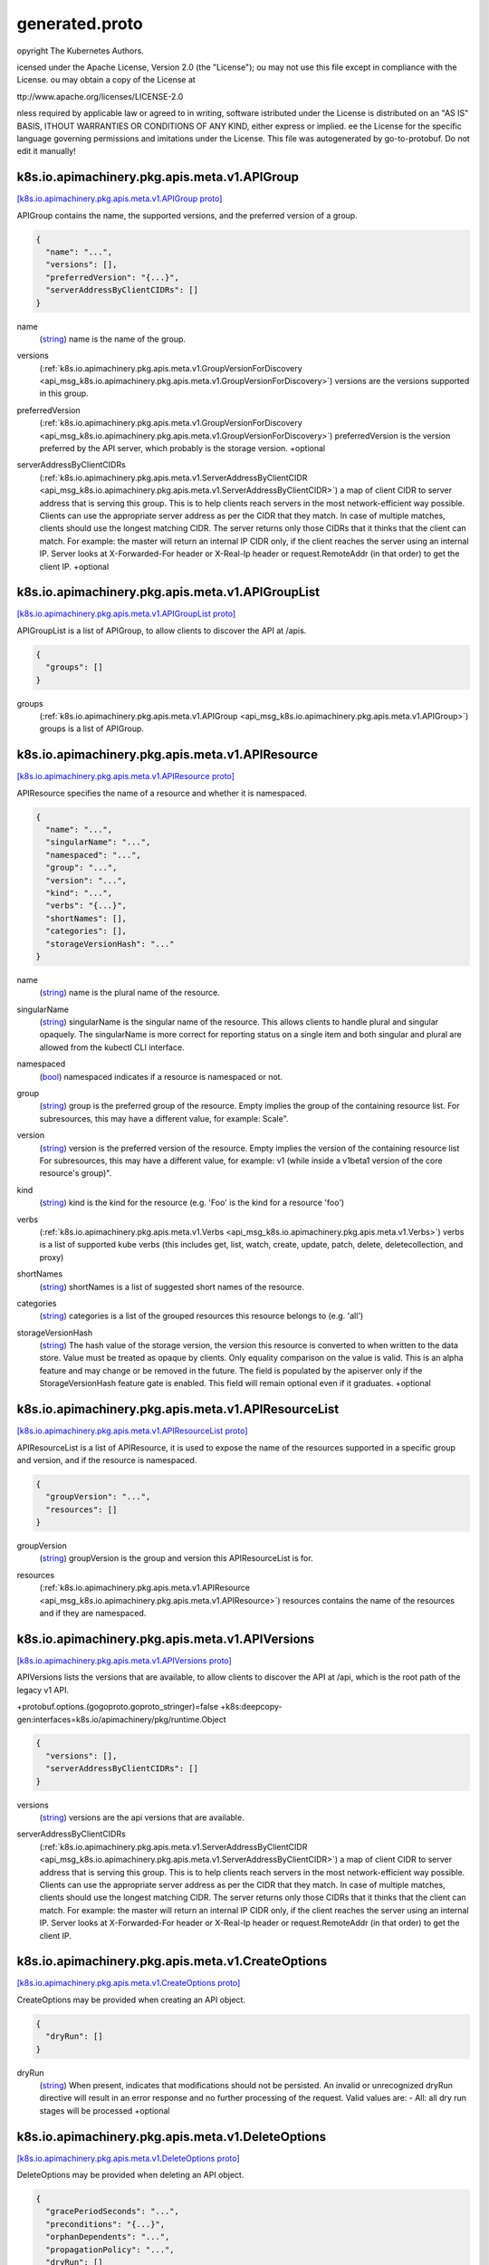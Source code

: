 .. _api_file_k8s.io/apimachinery/pkg/apis/meta/v1/generated.proto:

generated.proto
====================================================


opyright The Kubernetes Authors.

icensed under the Apache License, Version 2.0 (the "License");
ou may not use this file except in compliance with the License.
ou may obtain a copy of the License at

ttp://www.apache.org/licenses/LICENSE-2.0

nless required by applicable law or agreed to in writing, software
istributed under the License is distributed on an "AS IS" BASIS,
ITHOUT WARRANTIES OR CONDITIONS OF ANY KIND, either express or implied.
ee the License for the specific language governing permissions and
imitations under the License.
This file was autogenerated by go-to-protobuf. Do not edit it manually!

.. _api_msg_k8s.io.apimachinery.pkg.apis.meta.v1.APIGroup:

k8s.io.apimachinery.pkg.apis.meta.v1.APIGroup
---------------------------------------------

`[k8s.io.apimachinery.pkg.apis.meta.v1.APIGroup proto] <https://github.com/flyteorg/flyteidl/blob/master/protos/k8s.io/apimachinery/pkg/apis/meta/v1/generated.proto#L31>`_

APIGroup contains the name, the supported versions, and the preferred version
of a group.

.. code-block:: json

  {
    "name": "...",
    "versions": [],
    "preferredVersion": "{...}",
    "serverAddressByClientCIDRs": []
  }

.. _api_field_k8s.io.apimachinery.pkg.apis.meta.v1.APIGroup.name:

name
  (`string <https://developers.google.com/protocol-buffers/docs/proto#scalar>`_) name is the name of the group.
  
  
.. _api_field_k8s.io.apimachinery.pkg.apis.meta.v1.APIGroup.versions:

versions
  (:ref:`k8s.io.apimachinery.pkg.apis.meta.v1.GroupVersionForDiscovery <api_msg_k8s.io.apimachinery.pkg.apis.meta.v1.GroupVersionForDiscovery>`) versions are the versions supported in this group.
  
  
.. _api_field_k8s.io.apimachinery.pkg.apis.meta.v1.APIGroup.preferredVersion:

preferredVersion
  (:ref:`k8s.io.apimachinery.pkg.apis.meta.v1.GroupVersionForDiscovery <api_msg_k8s.io.apimachinery.pkg.apis.meta.v1.GroupVersionForDiscovery>`) preferredVersion is the version preferred by the API server, which
  probably is the storage version.
  +optional
  
  
.. _api_field_k8s.io.apimachinery.pkg.apis.meta.v1.APIGroup.serverAddressByClientCIDRs:

serverAddressByClientCIDRs
  (:ref:`k8s.io.apimachinery.pkg.apis.meta.v1.ServerAddressByClientCIDR <api_msg_k8s.io.apimachinery.pkg.apis.meta.v1.ServerAddressByClientCIDR>`) a map of client CIDR to server address that is serving this group.
  This is to help clients reach servers in the most network-efficient way possible.
  Clients can use the appropriate server address as per the CIDR that they match.
  In case of multiple matches, clients should use the longest matching CIDR.
  The server returns only those CIDRs that it thinks that the client can match.
  For example: the master will return an internal IP CIDR only, if the client reaches the server using an internal IP.
  Server looks at X-Forwarded-For header or X-Real-Ip header or request.RemoteAddr (in that order) to get the client IP.
  +optional
  
  


.. _api_msg_k8s.io.apimachinery.pkg.apis.meta.v1.APIGroupList:

k8s.io.apimachinery.pkg.apis.meta.v1.APIGroupList
-------------------------------------------------

`[k8s.io.apimachinery.pkg.apis.meta.v1.APIGroupList proto] <https://github.com/flyteorg/flyteidl/blob/master/protos/k8s.io/apimachinery/pkg/apis/meta/v1/generated.proto#L56>`_

APIGroupList is a list of APIGroup, to allow clients to discover the API at
/apis.

.. code-block:: json

  {
    "groups": []
  }

.. _api_field_k8s.io.apimachinery.pkg.apis.meta.v1.APIGroupList.groups:

groups
  (:ref:`k8s.io.apimachinery.pkg.apis.meta.v1.APIGroup <api_msg_k8s.io.apimachinery.pkg.apis.meta.v1.APIGroup>`) groups is a list of APIGroup.
  
  


.. _api_msg_k8s.io.apimachinery.pkg.apis.meta.v1.APIResource:

k8s.io.apimachinery.pkg.apis.meta.v1.APIResource
------------------------------------------------

`[k8s.io.apimachinery.pkg.apis.meta.v1.APIResource proto] <https://github.com/flyteorg/flyteidl/blob/master/protos/k8s.io/apimachinery/pkg/apis/meta/v1/generated.proto#L62>`_

APIResource specifies the name of a resource and whether it is namespaced.

.. code-block:: json

  {
    "name": "...",
    "singularName": "...",
    "namespaced": "...",
    "group": "...",
    "version": "...",
    "kind": "...",
    "verbs": "{...}",
    "shortNames": [],
    "categories": [],
    "storageVersionHash": "..."
  }

.. _api_field_k8s.io.apimachinery.pkg.apis.meta.v1.APIResource.name:

name
  (`string <https://developers.google.com/protocol-buffers/docs/proto#scalar>`_) name is the plural name of the resource.
  
  
.. _api_field_k8s.io.apimachinery.pkg.apis.meta.v1.APIResource.singularName:

singularName
  (`string <https://developers.google.com/protocol-buffers/docs/proto#scalar>`_) singularName is the singular name of the resource.  This allows clients to handle plural and singular opaquely.
  The singularName is more correct for reporting status on a single item and both singular and plural are allowed
  from the kubectl CLI interface.
  
  
.. _api_field_k8s.io.apimachinery.pkg.apis.meta.v1.APIResource.namespaced:

namespaced
  (`bool <https://developers.google.com/protocol-buffers/docs/proto#scalar>`_) namespaced indicates if a resource is namespaced or not.
  
  
.. _api_field_k8s.io.apimachinery.pkg.apis.meta.v1.APIResource.group:

group
  (`string <https://developers.google.com/protocol-buffers/docs/proto#scalar>`_) group is the preferred group of the resource.  Empty implies the group of the containing resource list.
  For subresources, this may have a different value, for example: Scale".
  
  
.. _api_field_k8s.io.apimachinery.pkg.apis.meta.v1.APIResource.version:

version
  (`string <https://developers.google.com/protocol-buffers/docs/proto#scalar>`_) version is the preferred version of the resource.  Empty implies the version of the containing resource list
  For subresources, this may have a different value, for example: v1 (while inside a v1beta1 version of the core resource's group)".
  
  
.. _api_field_k8s.io.apimachinery.pkg.apis.meta.v1.APIResource.kind:

kind
  (`string <https://developers.google.com/protocol-buffers/docs/proto#scalar>`_) kind is the kind for the resource (e.g. 'Foo' is the kind for a resource 'foo')
  
  
.. _api_field_k8s.io.apimachinery.pkg.apis.meta.v1.APIResource.verbs:

verbs
  (:ref:`k8s.io.apimachinery.pkg.apis.meta.v1.Verbs <api_msg_k8s.io.apimachinery.pkg.apis.meta.v1.Verbs>`) verbs is a list of supported kube verbs (this includes get, list, watch, create,
  update, patch, delete, deletecollection, and proxy)
  
  
.. _api_field_k8s.io.apimachinery.pkg.apis.meta.v1.APIResource.shortNames:

shortNames
  (`string <https://developers.google.com/protocol-buffers/docs/proto#scalar>`_) shortNames is a list of suggested short names of the resource.
  
  
.. _api_field_k8s.io.apimachinery.pkg.apis.meta.v1.APIResource.categories:

categories
  (`string <https://developers.google.com/protocol-buffers/docs/proto#scalar>`_) categories is a list of the grouped resources this resource belongs to (e.g. 'all')
  
  
.. _api_field_k8s.io.apimachinery.pkg.apis.meta.v1.APIResource.storageVersionHash:

storageVersionHash
  (`string <https://developers.google.com/protocol-buffers/docs/proto#scalar>`_) The hash value of the storage version, the version this resource is
  converted to when written to the data store. Value must be treated
  as opaque by clients. Only equality comparison on the value is valid.
  This is an alpha feature and may change or be removed in the future.
  The field is populated by the apiserver only if the
  StorageVersionHash feature gate is enabled.
  This field will remain optional even if it graduates.
  +optional
  
  


.. _api_msg_k8s.io.apimachinery.pkg.apis.meta.v1.APIResourceList:

k8s.io.apimachinery.pkg.apis.meta.v1.APIResourceList
----------------------------------------------------

`[k8s.io.apimachinery.pkg.apis.meta.v1.APIResourceList proto] <https://github.com/flyteorg/flyteidl/blob/master/protos/k8s.io/apimachinery/pkg/apis/meta/v1/generated.proto#L109>`_

APIResourceList is a list of APIResource, it is used to expose the name of the
resources supported in a specific group and version, and if the resource
is namespaced.

.. code-block:: json

  {
    "groupVersion": "...",
    "resources": []
  }

.. _api_field_k8s.io.apimachinery.pkg.apis.meta.v1.APIResourceList.groupVersion:

groupVersion
  (`string <https://developers.google.com/protocol-buffers/docs/proto#scalar>`_) groupVersion is the group and version this APIResourceList is for.
  
  
.. _api_field_k8s.io.apimachinery.pkg.apis.meta.v1.APIResourceList.resources:

resources
  (:ref:`k8s.io.apimachinery.pkg.apis.meta.v1.APIResource <api_msg_k8s.io.apimachinery.pkg.apis.meta.v1.APIResource>`) resources contains the name of the resources and if they are namespaced.
  
  


.. _api_msg_k8s.io.apimachinery.pkg.apis.meta.v1.APIVersions:

k8s.io.apimachinery.pkg.apis.meta.v1.APIVersions
------------------------------------------------

`[k8s.io.apimachinery.pkg.apis.meta.v1.APIVersions proto] <https://github.com/flyteorg/flyteidl/blob/master/protos/k8s.io/apimachinery/pkg/apis/meta/v1/generated.proto#L122>`_

APIVersions lists the versions that are available, to allow clients to
discover the API at /api, which is the root path of the legacy v1 API.

+protobuf.options.(gogoproto.goproto_stringer)=false
+k8s:deepcopy-gen:interfaces=k8s.io/apimachinery/pkg/runtime.Object

.. code-block:: json

  {
    "versions": [],
    "serverAddressByClientCIDRs": []
  }

.. _api_field_k8s.io.apimachinery.pkg.apis.meta.v1.APIVersions.versions:

versions
  (`string <https://developers.google.com/protocol-buffers/docs/proto#scalar>`_) versions are the api versions that are available.
  
  
.. _api_field_k8s.io.apimachinery.pkg.apis.meta.v1.APIVersions.serverAddressByClientCIDRs:

serverAddressByClientCIDRs
  (:ref:`k8s.io.apimachinery.pkg.apis.meta.v1.ServerAddressByClientCIDR <api_msg_k8s.io.apimachinery.pkg.apis.meta.v1.ServerAddressByClientCIDR>`) a map of client CIDR to server address that is serving this group.
  This is to help clients reach servers in the most network-efficient way possible.
  Clients can use the appropriate server address as per the CIDR that they match.
  In case of multiple matches, clients should use the longest matching CIDR.
  The server returns only those CIDRs that it thinks that the client can match.
  For example: the master will return an internal IP CIDR only, if the client reaches the server using an internal IP.
  Server looks at X-Forwarded-For header or X-Real-Ip header or request.RemoteAddr (in that order) to get the client IP.
  
  


.. _api_msg_k8s.io.apimachinery.pkg.apis.meta.v1.CreateOptions:

k8s.io.apimachinery.pkg.apis.meta.v1.CreateOptions
--------------------------------------------------

`[k8s.io.apimachinery.pkg.apis.meta.v1.CreateOptions proto] <https://github.com/flyteorg/flyteidl/blob/master/protos/k8s.io/apimachinery/pkg/apis/meta/v1/generated.proto#L137>`_

CreateOptions may be provided when creating an API object.

.. code-block:: json

  {
    "dryRun": []
  }

.. _api_field_k8s.io.apimachinery.pkg.apis.meta.v1.CreateOptions.dryRun:

dryRun
  (`string <https://developers.google.com/protocol-buffers/docs/proto#scalar>`_) When present, indicates that modifications should not be
  persisted. An invalid or unrecognized dryRun directive will
  result in an error response and no further processing of the
  request. Valid values are:
  - All: all dry run stages will be processed
  +optional
  
  


.. _api_msg_k8s.io.apimachinery.pkg.apis.meta.v1.DeleteOptions:

k8s.io.apimachinery.pkg.apis.meta.v1.DeleteOptions
--------------------------------------------------

`[k8s.io.apimachinery.pkg.apis.meta.v1.DeleteOptions proto] <https://github.com/flyteorg/flyteidl/blob/master/protos/k8s.io/apimachinery/pkg/apis/meta/v1/generated.proto#L148>`_

DeleteOptions may be provided when deleting an API object.

.. code-block:: json

  {
    "gracePeriodSeconds": "...",
    "preconditions": "{...}",
    "orphanDependents": "...",
    "propagationPolicy": "...",
    "dryRun": []
  }

.. _api_field_k8s.io.apimachinery.pkg.apis.meta.v1.DeleteOptions.gracePeriodSeconds:

gracePeriodSeconds
  (`int64 <https://developers.google.com/protocol-buffers/docs/proto#scalar>`_) The duration in seconds before the object should be deleted. Value must be non-negative integer.
  The value zero indicates delete immediately. If this value is nil, the default grace period for the
  specified type will be used.
  Defaults to a per object value if not specified. zero means delete immediately.
  +optional
  
  
.. _api_field_k8s.io.apimachinery.pkg.apis.meta.v1.DeleteOptions.preconditions:

preconditions
  (:ref:`k8s.io.apimachinery.pkg.apis.meta.v1.Preconditions <api_msg_k8s.io.apimachinery.pkg.apis.meta.v1.Preconditions>`) Must be fulfilled before a deletion is carried out. If not possible, a 409 Conflict status will be
  returned.
  +optional
  
  
.. _api_field_k8s.io.apimachinery.pkg.apis.meta.v1.DeleteOptions.orphanDependents:

orphanDependents
  (`bool <https://developers.google.com/protocol-buffers/docs/proto#scalar>`_) Deprecated: please use the PropagationPolicy, this field will be deprecated in 1.7.
  Should the dependent objects be orphaned. If true/false, the "orphan"
  finalizer will be added to/removed from the object's finalizers list.
  Either this field or PropagationPolicy may be set, but not both.
  +optional
  
  
.. _api_field_k8s.io.apimachinery.pkg.apis.meta.v1.DeleteOptions.propagationPolicy:

propagationPolicy
  (`string <https://developers.google.com/protocol-buffers/docs/proto#scalar>`_) Whether and how garbage collection will be performed.
  Either this field or OrphanDependents may be set, but not both.
  The default policy is decided by the existing finalizer set in the
  metadata.finalizers and the resource-specific default policy.
  Acceptable values are: 'Orphan' - orphan the dependents; 'Background' -
  allow the garbage collector to delete the dependents in the background;
  'Foreground' - a cascading policy that deletes all dependents in the
  foreground.
  +optional
  
  
.. _api_field_k8s.io.apimachinery.pkg.apis.meta.v1.DeleteOptions.dryRun:

dryRun
  (`string <https://developers.google.com/protocol-buffers/docs/proto#scalar>`_) When present, indicates that modifications should not be
  persisted. An invalid or unrecognized dryRun directive will
  result in an error response and no further processing of the
  request. Valid values are:
  - All: all dry run stages will be processed
  +optional
  
  


.. _api_msg_k8s.io.apimachinery.pkg.apis.meta.v1.Duration:

k8s.io.apimachinery.pkg.apis.meta.v1.Duration
---------------------------------------------

`[k8s.io.apimachinery.pkg.apis.meta.v1.Duration proto] <https://github.com/flyteorg/flyteidl/blob/master/protos/k8s.io/apimachinery/pkg/apis/meta/v1/generated.proto#L191>`_

Duration is a wrapper around time.Duration which supports correct
marshaling to YAML and JSON. In particular, it marshals into strings, which
can be used as map keys in json.

.. code-block:: json

  {
    "duration": "..."
  }

.. _api_field_k8s.io.apimachinery.pkg.apis.meta.v1.Duration.duration:

duration
  (`int64 <https://developers.google.com/protocol-buffers/docs/proto#scalar>`_) 
  


.. _api_msg_k8s.io.apimachinery.pkg.apis.meta.v1.ExportOptions:

k8s.io.apimachinery.pkg.apis.meta.v1.ExportOptions
--------------------------------------------------

`[k8s.io.apimachinery.pkg.apis.meta.v1.ExportOptions proto] <https://github.com/flyteorg/flyteidl/blob/master/protos/k8s.io/apimachinery/pkg/apis/meta/v1/generated.proto#L197>`_

ExportOptions is the query options to the standard REST get call.
Deprecated. Planned for removal in 1.18.

.. code-block:: json

  {
    "export": "...",
    "exact": "..."
  }

.. _api_field_k8s.io.apimachinery.pkg.apis.meta.v1.ExportOptions.export:

export
  (`bool <https://developers.google.com/protocol-buffers/docs/proto#scalar>`_) Should this value be exported.  Export strips fields that a user can not specify.
  Deprecated. Planned for removal in 1.18.
  
  
.. _api_field_k8s.io.apimachinery.pkg.apis.meta.v1.ExportOptions.exact:

exact
  (`bool <https://developers.google.com/protocol-buffers/docs/proto#scalar>`_) Should the export be exact.  Exact export maintains cluster-specific fields like 'Namespace'.
  Deprecated. Planned for removal in 1.18.
  
  


.. _api_msg_k8s.io.apimachinery.pkg.apis.meta.v1.Fields:

k8s.io.apimachinery.pkg.apis.meta.v1.Fields
-------------------------------------------

`[k8s.io.apimachinery.pkg.apis.meta.v1.Fields proto] <https://github.com/flyteorg/flyteidl/blob/master/protos/k8s.io/apimachinery/pkg/apis/meta/v1/generated.proto#L209>`_

Fields stores a set of fields in a data structure like a Trie.
To understand how this is used, see: https://github.com/kubernetes-sigs/structured-merge-diff

.. code-block:: json

  {
    "map": "{...}"
  }

.. _api_field_k8s.io.apimachinery.pkg.apis.meta.v1.Fields.map:

map
  (map<`string <https://developers.google.com/protocol-buffers/docs/proto#scalar>`_, :ref:`k8s.io.apimachinery.pkg.apis.meta.v1.Fields <api_msg_k8s.io.apimachinery.pkg.apis.meta.v1.Fields>`>) Map stores a set of fields in a data structure like a Trie.
  
  Each key is either a '.' representing the field itself, and will always map to an empty set,
  or a string representing a sub-field or item. The string will follow one of these four formats:
  'f:<name>', where <name> is the name of a field in a struct, or key in a map
  'v:<value>', where <value> is the exact json formatted value of a list item
  'i:<index>', where <index> is position of a item in a list
  'k:<keys>', where <keys> is a map of  a list item's key fields to their unique values
  If a key maps to an empty Fields value, the field that key represents is part of the set.
  
  The exact format is defined in k8s.io/apiserver/pkg/endpoints/handlers/fieldmanager/internal
  
  


.. _api_msg_k8s.io.apimachinery.pkg.apis.meta.v1.GetOptions:

k8s.io.apimachinery.pkg.apis.meta.v1.GetOptions
-----------------------------------------------

`[k8s.io.apimachinery.pkg.apis.meta.v1.GetOptions proto] <https://github.com/flyteorg/flyteidl/blob/master/protos/k8s.io/apimachinery/pkg/apis/meta/v1/generated.proto#L225>`_

GetOptions is the standard query options to the standard REST get call.

.. code-block:: json

  {
    "resourceVersion": "..."
  }

.. _api_field_k8s.io.apimachinery.pkg.apis.meta.v1.GetOptions.resourceVersion:

resourceVersion
  (`string <https://developers.google.com/protocol-buffers/docs/proto#scalar>`_) When specified:
  - if unset, then the result is returned from remote storage based on quorum-read flag;
  - if it's 0, then we simply return what we currently have in cache, no guarantee;
  - if set to non zero, then the result is at least as fresh as given rv.
  
  


.. _api_msg_k8s.io.apimachinery.pkg.apis.meta.v1.GroupKind:

k8s.io.apimachinery.pkg.apis.meta.v1.GroupKind
----------------------------------------------

`[k8s.io.apimachinery.pkg.apis.meta.v1.GroupKind proto] <https://github.com/flyteorg/flyteidl/blob/master/protos/k8s.io/apimachinery/pkg/apis/meta/v1/generated.proto#L237>`_

GroupKind specifies a Group and a Kind, but does not force a version.  This is useful for identifying
concepts during lookup stages without having partially valid types

+protobuf.options.(gogoproto.goproto_stringer)=false

.. code-block:: json

  {
    "group": "...",
    "kind": "..."
  }

.. _api_field_k8s.io.apimachinery.pkg.apis.meta.v1.GroupKind.group:

group
  (`string <https://developers.google.com/protocol-buffers/docs/proto#scalar>`_) 
  
.. _api_field_k8s.io.apimachinery.pkg.apis.meta.v1.GroupKind.kind:

kind
  (`string <https://developers.google.com/protocol-buffers/docs/proto#scalar>`_) 
  


.. _api_msg_k8s.io.apimachinery.pkg.apis.meta.v1.GroupResource:

k8s.io.apimachinery.pkg.apis.meta.v1.GroupResource
--------------------------------------------------

`[k8s.io.apimachinery.pkg.apis.meta.v1.GroupResource proto] <https://github.com/flyteorg/flyteidl/blob/master/protos/k8s.io/apimachinery/pkg/apis/meta/v1/generated.proto#L247>`_

GroupResource specifies a Group and a Resource, but does not force a version.  This is useful for identifying
concepts during lookup stages without having partially valid types

+protobuf.options.(gogoproto.goproto_stringer)=false

.. code-block:: json

  {
    "group": "...",
    "resource": "..."
  }

.. _api_field_k8s.io.apimachinery.pkg.apis.meta.v1.GroupResource.group:

group
  (`string <https://developers.google.com/protocol-buffers/docs/proto#scalar>`_) 
  
.. _api_field_k8s.io.apimachinery.pkg.apis.meta.v1.GroupResource.resource:

resource
  (`string <https://developers.google.com/protocol-buffers/docs/proto#scalar>`_) 
  


.. _api_msg_k8s.io.apimachinery.pkg.apis.meta.v1.GroupVersion:

k8s.io.apimachinery.pkg.apis.meta.v1.GroupVersion
-------------------------------------------------

`[k8s.io.apimachinery.pkg.apis.meta.v1.GroupVersion proto] <https://github.com/flyteorg/flyteidl/blob/master/protos/k8s.io/apimachinery/pkg/apis/meta/v1/generated.proto#L256>`_

GroupVersion contains the "group" and the "version", which uniquely identifies the API.

+protobuf.options.(gogoproto.goproto_stringer)=false

.. code-block:: json

  {
    "group": "...",
    "version": "..."
  }

.. _api_field_k8s.io.apimachinery.pkg.apis.meta.v1.GroupVersion.group:

group
  (`string <https://developers.google.com/protocol-buffers/docs/proto#scalar>`_) 
  
.. _api_field_k8s.io.apimachinery.pkg.apis.meta.v1.GroupVersion.version:

version
  (`string <https://developers.google.com/protocol-buffers/docs/proto#scalar>`_) 
  


.. _api_msg_k8s.io.apimachinery.pkg.apis.meta.v1.GroupVersionForDiscovery:

k8s.io.apimachinery.pkg.apis.meta.v1.GroupVersionForDiscovery
-------------------------------------------------------------

`[k8s.io.apimachinery.pkg.apis.meta.v1.GroupVersionForDiscovery proto] <https://github.com/flyteorg/flyteidl/blob/master/protos/k8s.io/apimachinery/pkg/apis/meta/v1/generated.proto#L264>`_

GroupVersion contains the "group/version" and "version" string of a version.
It is made a struct to keep extensibility.

.. code-block:: json

  {
    "groupVersion": "...",
    "version": "..."
  }

.. _api_field_k8s.io.apimachinery.pkg.apis.meta.v1.GroupVersionForDiscovery.groupVersion:

groupVersion
  (`string <https://developers.google.com/protocol-buffers/docs/proto#scalar>`_) groupVersion specifies the API group and version in the form "group/version"
  
  
.. _api_field_k8s.io.apimachinery.pkg.apis.meta.v1.GroupVersionForDiscovery.version:

version
  (`string <https://developers.google.com/protocol-buffers/docs/proto#scalar>`_) version specifies the version in the form of "version". This is to save
  the clients the trouble of splitting the GroupVersion.
  
  


.. _api_msg_k8s.io.apimachinery.pkg.apis.meta.v1.GroupVersionKind:

k8s.io.apimachinery.pkg.apis.meta.v1.GroupVersionKind
-----------------------------------------------------

`[k8s.io.apimachinery.pkg.apis.meta.v1.GroupVersionKind proto] <https://github.com/flyteorg/flyteidl/blob/master/protos/k8s.io/apimachinery/pkg/apis/meta/v1/generated.proto#L277>`_

GroupVersionKind unambiguously identifies a kind.  It doesn't anonymously include GroupVersion
to avoid automatic coersion.  It doesn't use a GroupVersion to avoid custom marshalling

+protobuf.options.(gogoproto.goproto_stringer)=false

.. code-block:: json

  {
    "group": "...",
    "version": "...",
    "kind": "..."
  }

.. _api_field_k8s.io.apimachinery.pkg.apis.meta.v1.GroupVersionKind.group:

group
  (`string <https://developers.google.com/protocol-buffers/docs/proto#scalar>`_) 
  
.. _api_field_k8s.io.apimachinery.pkg.apis.meta.v1.GroupVersionKind.version:

version
  (`string <https://developers.google.com/protocol-buffers/docs/proto#scalar>`_) 
  
.. _api_field_k8s.io.apimachinery.pkg.apis.meta.v1.GroupVersionKind.kind:

kind
  (`string <https://developers.google.com/protocol-buffers/docs/proto#scalar>`_) 
  


.. _api_msg_k8s.io.apimachinery.pkg.apis.meta.v1.GroupVersionResource:

k8s.io.apimachinery.pkg.apis.meta.v1.GroupVersionResource
---------------------------------------------------------

`[k8s.io.apimachinery.pkg.apis.meta.v1.GroupVersionResource proto] <https://github.com/flyteorg/flyteidl/blob/master/protos/k8s.io/apimachinery/pkg/apis/meta/v1/generated.proto#L289>`_

GroupVersionResource unambiguously identifies a resource.  It doesn't anonymously include GroupVersion
to avoid automatic coersion.  It doesn't use a GroupVersion to avoid custom marshalling

+protobuf.options.(gogoproto.goproto_stringer)=false

.. code-block:: json

  {
    "group": "...",
    "version": "...",
    "resource": "..."
  }

.. _api_field_k8s.io.apimachinery.pkg.apis.meta.v1.GroupVersionResource.group:

group
  (`string <https://developers.google.com/protocol-buffers/docs/proto#scalar>`_) 
  
.. _api_field_k8s.io.apimachinery.pkg.apis.meta.v1.GroupVersionResource.version:

version
  (`string <https://developers.google.com/protocol-buffers/docs/proto#scalar>`_) 
  
.. _api_field_k8s.io.apimachinery.pkg.apis.meta.v1.GroupVersionResource.resource:

resource
  (`string <https://developers.google.com/protocol-buffers/docs/proto#scalar>`_) 
  


.. _api_msg_k8s.io.apimachinery.pkg.apis.meta.v1.Initializer:

k8s.io.apimachinery.pkg.apis.meta.v1.Initializer
------------------------------------------------

`[k8s.io.apimachinery.pkg.apis.meta.v1.Initializer proto] <https://github.com/flyteorg/flyteidl/blob/master/protos/k8s.io/apimachinery/pkg/apis/meta/v1/generated.proto#L298>`_

Initializer is information about an initializer that has not yet completed.

.. code-block:: json

  {
    "name": "..."
  }

.. _api_field_k8s.io.apimachinery.pkg.apis.meta.v1.Initializer.name:

name
  (`string <https://developers.google.com/protocol-buffers/docs/proto#scalar>`_) name of the process that is responsible for initializing this object.
  
  


.. _api_msg_k8s.io.apimachinery.pkg.apis.meta.v1.Initializers:

k8s.io.apimachinery.pkg.apis.meta.v1.Initializers
-------------------------------------------------

`[k8s.io.apimachinery.pkg.apis.meta.v1.Initializers proto] <https://github.com/flyteorg/flyteidl/blob/master/protos/k8s.io/apimachinery/pkg/apis/meta/v1/generated.proto#L304>`_

Initializers tracks the progress of initialization.

.. code-block:: json

  {
    "pending": [],
    "result": "{...}"
  }

.. _api_field_k8s.io.apimachinery.pkg.apis.meta.v1.Initializers.pending:

pending
  (:ref:`k8s.io.apimachinery.pkg.apis.meta.v1.Initializer <api_msg_k8s.io.apimachinery.pkg.apis.meta.v1.Initializer>`) Pending is a list of initializers that must execute in order before this object is visible.
  When the last pending initializer is removed, and no failing result is set, the initializers
  struct will be set to nil and the object is considered as initialized and visible to all
  clients.
  +patchMergeKey=name
  +patchStrategy=merge
  
  
.. _api_field_k8s.io.apimachinery.pkg.apis.meta.v1.Initializers.result:

result
  (:ref:`k8s.io.apimachinery.pkg.apis.meta.v1.Status <api_msg_k8s.io.apimachinery.pkg.apis.meta.v1.Status>`) If result is set with the Failure field, the object will be persisted to storage and then deleted,
  ensuring that other clients can observe the deletion.
  
  


.. _api_msg_k8s.io.apimachinery.pkg.apis.meta.v1.LabelSelector:

k8s.io.apimachinery.pkg.apis.meta.v1.LabelSelector
--------------------------------------------------

`[k8s.io.apimachinery.pkg.apis.meta.v1.LabelSelector proto] <https://github.com/flyteorg/flyteidl/blob/master/protos/k8s.io/apimachinery/pkg/apis/meta/v1/generated.proto#L321>`_

A label selector is a label query over a set of resources. The result of matchLabels and
matchExpressions are ANDed. An empty label selector matches all objects. A null
label selector matches no objects.

.. code-block:: json

  {
    "matchLabels": "{...}",
    "matchExpressions": []
  }

.. _api_field_k8s.io.apimachinery.pkg.apis.meta.v1.LabelSelector.matchLabels:

matchLabels
  (map<`string <https://developers.google.com/protocol-buffers/docs/proto#scalar>`_, `string <https://developers.google.com/protocol-buffers/docs/proto#scalar>`_>) matchLabels is a map of {key,value} pairs. A single {key,value} in the matchLabels
  map is equivalent to an element of matchExpressions, whose key field is "key", the
  operator is "In", and the values array contains only "value". The requirements are ANDed.
  +optional
  
  
.. _api_field_k8s.io.apimachinery.pkg.apis.meta.v1.LabelSelector.matchExpressions:

matchExpressions
  (:ref:`k8s.io.apimachinery.pkg.apis.meta.v1.LabelSelectorRequirement <api_msg_k8s.io.apimachinery.pkg.apis.meta.v1.LabelSelectorRequirement>`) matchExpressions is a list of label selector requirements. The requirements are ANDed.
  +optional
  
  


.. _api_msg_k8s.io.apimachinery.pkg.apis.meta.v1.LabelSelectorRequirement:

k8s.io.apimachinery.pkg.apis.meta.v1.LabelSelectorRequirement
-------------------------------------------------------------

`[k8s.io.apimachinery.pkg.apis.meta.v1.LabelSelectorRequirement proto] <https://github.com/flyteorg/flyteidl/blob/master/protos/k8s.io/apimachinery/pkg/apis/meta/v1/generated.proto#L335>`_

A label selector requirement is a selector that contains values, a key, and an operator that
relates the key and values.

.. code-block:: json

  {
    "key": "...",
    "operator": "...",
    "values": []
  }

.. _api_field_k8s.io.apimachinery.pkg.apis.meta.v1.LabelSelectorRequirement.key:

key
  (`string <https://developers.google.com/protocol-buffers/docs/proto#scalar>`_) key is the label key that the selector applies to.
  +patchMergeKey=key
  +patchStrategy=merge
  
  
.. _api_field_k8s.io.apimachinery.pkg.apis.meta.v1.LabelSelectorRequirement.operator:

operator
  (`string <https://developers.google.com/protocol-buffers/docs/proto#scalar>`_) operator represents a key's relationship to a set of values.
  Valid operators are In, NotIn, Exists and DoesNotExist.
  
  
.. _api_field_k8s.io.apimachinery.pkg.apis.meta.v1.LabelSelectorRequirement.values:

values
  (`string <https://developers.google.com/protocol-buffers/docs/proto#scalar>`_) values is an array of string values. If the operator is In or NotIn,
  the values array must be non-empty. If the operator is Exists or DoesNotExist,
  the values array must be empty. This array is replaced during a strategic
  merge patch.
  +optional
  
  


.. _api_msg_k8s.io.apimachinery.pkg.apis.meta.v1.List:

k8s.io.apimachinery.pkg.apis.meta.v1.List
-----------------------------------------

`[k8s.io.apimachinery.pkg.apis.meta.v1.List proto] <https://github.com/flyteorg/flyteidl/blob/master/protos/k8s.io/apimachinery/pkg/apis/meta/v1/generated.proto#L354>`_

List holds a list of objects, which may not be known by the server.

.. code-block:: json

  {
    "metadata": "{...}",
    "items": []
  }

.. _api_field_k8s.io.apimachinery.pkg.apis.meta.v1.List.metadata:

metadata
  (:ref:`k8s.io.apimachinery.pkg.apis.meta.v1.ListMeta <api_msg_k8s.io.apimachinery.pkg.apis.meta.v1.ListMeta>`) Standard list metadata.
  More info: https://git.k8s.io/community/contributors/devel/api-conventions.md#types-kinds
  +optional
  
  
.. _api_field_k8s.io.apimachinery.pkg.apis.meta.v1.List.items:

items
  (:ref:`k8s.io.apimachinery.pkg.runtime.RawExtension <api_msg_k8s.io.apimachinery.pkg.runtime.RawExtension>`) List of objects
  
  


.. _api_msg_k8s.io.apimachinery.pkg.apis.meta.v1.ListMeta:

k8s.io.apimachinery.pkg.apis.meta.v1.ListMeta
---------------------------------------------

`[k8s.io.apimachinery.pkg.apis.meta.v1.ListMeta proto] <https://github.com/flyteorg/flyteidl/blob/master/protos/k8s.io/apimachinery/pkg/apis/meta/v1/generated.proto#L366>`_

ListMeta describes metadata that synthetic resources must have, including lists and
various status objects. A resource may have only one of {ObjectMeta, ListMeta}.

.. code-block:: json

  {
    "selfLink": "...",
    "resourceVersion": "...",
    "continue": "..."
  }

.. _api_field_k8s.io.apimachinery.pkg.apis.meta.v1.ListMeta.selfLink:

selfLink
  (`string <https://developers.google.com/protocol-buffers/docs/proto#scalar>`_) selfLink is a URL representing this object.
  Populated by the system.
  Read-only.
  +optional
  
  
.. _api_field_k8s.io.apimachinery.pkg.apis.meta.v1.ListMeta.resourceVersion:

resourceVersion
  (`string <https://developers.google.com/protocol-buffers/docs/proto#scalar>`_) String that identifies the server's internal version of this object that
  can be used by clients to determine when objects have changed.
  Value must be treated as opaque by clients and passed unmodified back to the server.
  Populated by the system.
  Read-only.
  More info: https://git.k8s.io/community/contributors/devel/api-conventions.md#concurrency-control-and-consistency
  +optional
  
  
.. _api_field_k8s.io.apimachinery.pkg.apis.meta.v1.ListMeta.continue:

continue
  (`string <https://developers.google.com/protocol-buffers/docs/proto#scalar>`_) continue may be set if the user set a limit on the number of items returned, and indicates that
  the server has more data available. The value is opaque and may be used to issue another request
  to the endpoint that served this list to retrieve the next set of available objects. Continuing a
  consistent list may not be possible if the server configuration has changed or more than a few
  minutes have passed. The resourceVersion field returned when using this continue value will be
  identical to the value in the first response, unless you have received this token from an error
  message.
  
  


.. _api_msg_k8s.io.apimachinery.pkg.apis.meta.v1.ListOptions:

k8s.io.apimachinery.pkg.apis.meta.v1.ListOptions
------------------------------------------------

`[k8s.io.apimachinery.pkg.apis.meta.v1.ListOptions proto] <https://github.com/flyteorg/flyteidl/blob/master/protos/k8s.io/apimachinery/pkg/apis/meta/v1/generated.proto#L393>`_

ListOptions is the query options to a standard REST list call.

.. code-block:: json

  {
    "labelSelector": "...",
    "fieldSelector": "...",
    "watch": "...",
    "resourceVersion": "...",
    "timeoutSeconds": "...",
    "limit": "...",
    "continue": "..."
  }

.. _api_field_k8s.io.apimachinery.pkg.apis.meta.v1.ListOptions.labelSelector:

labelSelector
  (`string <https://developers.google.com/protocol-buffers/docs/proto#scalar>`_) A selector to restrict the list of returned objects by their labels.
  Defaults to everything.
  +optional
  
  
.. _api_field_k8s.io.apimachinery.pkg.apis.meta.v1.ListOptions.fieldSelector:

fieldSelector
  (`string <https://developers.google.com/protocol-buffers/docs/proto#scalar>`_) A selector to restrict the list of returned objects by their fields.
  Defaults to everything.
  +optional
  
  
.. _api_field_k8s.io.apimachinery.pkg.apis.meta.v1.ListOptions.watch:

watch
  (`bool <https://developers.google.com/protocol-buffers/docs/proto#scalar>`_) Watch for changes to the described resources and return them as a stream of
  add, update, and remove notifications. Specify resourceVersion.
  +optional
  
  
.. _api_field_k8s.io.apimachinery.pkg.apis.meta.v1.ListOptions.resourceVersion:

resourceVersion
  (`string <https://developers.google.com/protocol-buffers/docs/proto#scalar>`_) When specified with a watch call, shows changes that occur after that particular version of a resource.
  Defaults to changes from the beginning of history.
  When specified for list:
  - if unset, then the result is returned from remote storage based on quorum-read flag;
  - if it's 0, then we simply return what we currently have in cache, no guarantee;
  - if set to non zero, then the result is at least as fresh as given rv.
  +optional
  
  
.. _api_field_k8s.io.apimachinery.pkg.apis.meta.v1.ListOptions.timeoutSeconds:

timeoutSeconds
  (`int64 <https://developers.google.com/protocol-buffers/docs/proto#scalar>`_) Timeout for the list/watch call.
  This limits the duration of the call, regardless of any activity or inactivity.
  +optional
  
  
.. _api_field_k8s.io.apimachinery.pkg.apis.meta.v1.ListOptions.limit:

limit
  (`int64 <https://developers.google.com/protocol-buffers/docs/proto#scalar>`_) limit is a maximum number of responses to return for a list call. If more items exist, the
  server will set the `continue` field on the list metadata to a value that can be used with the
  same initial query to retrieve the next set of results. Setting a limit may return fewer than
  the requested amount of items (up to zero items) in the event all requested objects are
  filtered out and clients should only use the presence of the continue field to determine whether
  more results are available. Servers may choose not to support the limit argument and will return
  all of the available results. If limit is specified and the continue field is empty, clients may
  assume that no more results are available. This field is not supported if watch is true.
  
  The server guarantees that the objects returned when using continue will be identical to issuing
  a single list call without a limit - that is, no objects created, modified, or deleted after the
  first request is issued will be included in any subsequent continued requests. This is sometimes
  referred to as a consistent snapshot, and ensures that a client that is using limit to receive
  smaller chunks of a very large result can ensure they see all possible objects. If objects are
  updated during a chunked list the version of the object that was present at the time the first list
  result was calculated is returned.
  
  
.. _api_field_k8s.io.apimachinery.pkg.apis.meta.v1.ListOptions.continue:

continue
  (`string <https://developers.google.com/protocol-buffers/docs/proto#scalar>`_) The continue option should be set when retrieving more results from the server. Since this value is
  server defined, clients may only use the continue value from a previous query result with identical
  query parameters (except for the value of continue) and the server may reject a continue value it
  does not recognize. If the specified continue value is no longer valid whether due to expiration
  (generally five to fifteen minutes) or a configuration change on the server, the server will
  respond with a 410 ResourceExpired error together with a continue token. If the client needs a
  consistent list, it must restart their list without the continue field. Otherwise, the client may
  send another list request with the token received with the 410 error, the server will respond with
  a list starting from the next key, but from the latest snapshot, which is inconsistent from the
  previous list results - objects that are created, modified, or deleted after the first list request
  will be included in the response, as long as their keys are after the "next key".
  
  This field is not supported when watch is true. Clients may start a watch from the last
  resourceVersion value returned by the server and not miss any modifications.
  
  


.. _api_msg_k8s.io.apimachinery.pkg.apis.meta.v1.ManagedFieldsEntry:

k8s.io.apimachinery.pkg.apis.meta.v1.ManagedFieldsEntry
-------------------------------------------------------

`[k8s.io.apimachinery.pkg.apis.meta.v1.ManagedFieldsEntry proto] <https://github.com/flyteorg/flyteidl/blob/master/protos/k8s.io/apimachinery/pkg/apis/meta/v1/generated.proto#L460>`_

ManagedFieldsEntry is a workflow-id, a FieldSet and the group version of the resource
that the fieldset applies to.

.. code-block:: json

  {
    "manager": "...",
    "operation": "...",
    "apiVersion": "...",
    "time": "{...}",
    "fields": "{...}"
  }

.. _api_field_k8s.io.apimachinery.pkg.apis.meta.v1.ManagedFieldsEntry.manager:

manager
  (`string <https://developers.google.com/protocol-buffers/docs/proto#scalar>`_) Manager is an identifier of the workflow managing these fields.
  
  
.. _api_field_k8s.io.apimachinery.pkg.apis.meta.v1.ManagedFieldsEntry.operation:

operation
  (`string <https://developers.google.com/protocol-buffers/docs/proto#scalar>`_) Operation is the type of operation which lead to this ManagedFieldsEntry being created.
  The only valid values for this field are 'Apply' and 'Update'.
  
  
.. _api_field_k8s.io.apimachinery.pkg.apis.meta.v1.ManagedFieldsEntry.apiVersion:

apiVersion
  (`string <https://developers.google.com/protocol-buffers/docs/proto#scalar>`_) APIVersion defines the version of this resource that this field set
  applies to. The format is "group/version" just like the top-level
  APIVersion field. It is necessary to track the version of a field
  set because it cannot be automatically converted.
  
  
.. _api_field_k8s.io.apimachinery.pkg.apis.meta.v1.ManagedFieldsEntry.time:

time
  (:ref:`k8s.io.apimachinery.pkg.apis.meta.v1.Time <api_msg_k8s.io.apimachinery.pkg.apis.meta.v1.Time>`) Time is timestamp of when these fields were set. It should always be empty if Operation is 'Apply'
  +optional
  
  
.. _api_field_k8s.io.apimachinery.pkg.apis.meta.v1.ManagedFieldsEntry.fields:

fields
  (:ref:`k8s.io.apimachinery.pkg.apis.meta.v1.Fields <api_msg_k8s.io.apimachinery.pkg.apis.meta.v1.Fields>`) Fields identifies a set of fields.
  +optional
  
  


.. _api_msg_k8s.io.apimachinery.pkg.apis.meta.v1.MicroTime:

k8s.io.apimachinery.pkg.apis.meta.v1.MicroTime
----------------------------------------------

`[k8s.io.apimachinery.pkg.apis.meta.v1.MicroTime proto] <https://github.com/flyteorg/flyteidl/blob/master/protos/k8s.io/apimachinery/pkg/apis/meta/v1/generated.proto#L488>`_

MicroTime is version of Time with microsecond level precision.

+protobuf.options.marshal=false
+protobuf.as=Timestamp
+protobuf.options.(gogoproto.goproto_stringer)=false

.. code-block:: json

  {
    "seconds": "...",
    "nanos": "..."
  }

.. _api_field_k8s.io.apimachinery.pkg.apis.meta.v1.MicroTime.seconds:

seconds
  (`int64 <https://developers.google.com/protocol-buffers/docs/proto#scalar>`_) Represents seconds of UTC time since Unix epoch
  1970-01-01T00:00:00Z. Must be from 0001-01-01T00:00:00Z to
  9999-12-31T23:59:59Z inclusive.
  
  
.. _api_field_k8s.io.apimachinery.pkg.apis.meta.v1.MicroTime.nanos:

nanos
  (`int32 <https://developers.google.com/protocol-buffers/docs/proto#scalar>`_) Non-negative fractions of a second at nanosecond resolution. Negative
  second values with fractions must still have non-negative nanos values
  that count forward in time. Must be from 0 to 999,999,999
  inclusive. This field may be limited in precision depending on context.
  
  


.. _api_msg_k8s.io.apimachinery.pkg.apis.meta.v1.ObjectMeta:

k8s.io.apimachinery.pkg.apis.meta.v1.ObjectMeta
-----------------------------------------------

`[k8s.io.apimachinery.pkg.apis.meta.v1.ObjectMeta proto] <https://github.com/flyteorg/flyteidl/blob/master/protos/k8s.io/apimachinery/pkg/apis/meta/v1/generated.proto#L503>`_

ObjectMeta is metadata that all persisted resources must have, which includes all objects
users must create.

.. code-block:: json

  {
    "name": "...",
    "generateName": "...",
    "namespace": "...",
    "selfLink": "...",
    "uid": "...",
    "resourceVersion": "...",
    "generation": "...",
    "creationTimestamp": "{...}",
    "deletionTimestamp": "{...}",
    "deletionGracePeriodSeconds": "...",
    "labels": "{...}",
    "annotations": "{...}",
    "ownerReferences": [],
    "initializers": "{...}",
    "finalizers": [],
    "clusterName": "...",
    "managedFields": []
  }

.. _api_field_k8s.io.apimachinery.pkg.apis.meta.v1.ObjectMeta.name:

name
  (`string <https://developers.google.com/protocol-buffers/docs/proto#scalar>`_) Name must be unique within a namespace. Is required when creating resources, although
  some resources may allow a client to request the generation of an appropriate name
  automatically. Name is primarily intended for creation idempotence and configuration
  definition.
  Cannot be updated.
  More info: http://kubernetes.io/docs/user-guide/identifiers#names
  +optional
  
  
.. _api_field_k8s.io.apimachinery.pkg.apis.meta.v1.ObjectMeta.generateName:

generateName
  (`string <https://developers.google.com/protocol-buffers/docs/proto#scalar>`_) GenerateName is an optional prefix, used by the server, to generate a unique
  name ONLY IF the Name field has not been provided.
  If this field is used, the name returned to the client will be different
  than the name passed. This value will also be combined with a unique suffix.
  The provided value has the same validation rules as the Name field,
  and may be truncated by the length of the suffix required to make the value
  unique on the server.
  
  If this field is specified and the generated name exists, the server will
  NOT return a 409 - instead, it will either return 201 Created or 500 with Reason
  ServerTimeout indicating a unique name could not be found in the time allotted, and the client
  should retry (optionally after the time indicated in the Retry-After header).
  
  Applied only if Name is not specified.
  More info: https://git.k8s.io/community/contributors/devel/api-conventions.md#idempotency
  +optional
  
  
.. _api_field_k8s.io.apimachinery.pkg.apis.meta.v1.ObjectMeta.namespace:

namespace
  (`string <https://developers.google.com/protocol-buffers/docs/proto#scalar>`_) Namespace defines the space within each name must be unique. An empty namespace is
  equivalent to the "default" namespace, but "default" is the canonical representation.
  Not all objects are required to be scoped to a namespace - the value of this field for
  those objects will be empty.
  
  Must be a DNS_LABEL.
  Cannot be updated.
  More info: http://kubernetes.io/docs/user-guide/namespaces
  +optional
  
  
.. _api_field_k8s.io.apimachinery.pkg.apis.meta.v1.ObjectMeta.selfLink:

selfLink
  (`string <https://developers.google.com/protocol-buffers/docs/proto#scalar>`_) SelfLink is a URL representing this object.
  Populated by the system.
  Read-only.
  +optional
  
  
.. _api_field_k8s.io.apimachinery.pkg.apis.meta.v1.ObjectMeta.uid:

uid
  (`string <https://developers.google.com/protocol-buffers/docs/proto#scalar>`_) UID is the unique in time and space value for this object. It is typically generated by
  the server on successful creation of a resource and is not allowed to change on PUT
  operations.
  
  Populated by the system.
  Read-only.
  More info: http://kubernetes.io/docs/user-guide/identifiers#uids
  +optional
  
  
.. _api_field_k8s.io.apimachinery.pkg.apis.meta.v1.ObjectMeta.resourceVersion:

resourceVersion
  (`string <https://developers.google.com/protocol-buffers/docs/proto#scalar>`_) An opaque value that represents the internal version of this object that can
  be used by clients to determine when objects have changed. May be used for optimistic
  concurrency, change detection, and the watch operation on a resource or set of resources.
  Clients must treat these values as opaque and passed unmodified back to the server.
  They may only be valid for a particular resource or set of resources.
  
  Populated by the system.
  Read-only.
  Value must be treated as opaque by clients and .
  More info: https://git.k8s.io/community/contributors/devel/api-conventions.md#concurrency-control-and-consistency
  +optional
  
  
.. _api_field_k8s.io.apimachinery.pkg.apis.meta.v1.ObjectMeta.generation:

generation
  (`int64 <https://developers.google.com/protocol-buffers/docs/proto#scalar>`_) A sequence number representing a specific generation of the desired state.
  Populated by the system. Read-only.
  +optional
  
  
.. _api_field_k8s.io.apimachinery.pkg.apis.meta.v1.ObjectMeta.creationTimestamp:

creationTimestamp
  (:ref:`k8s.io.apimachinery.pkg.apis.meta.v1.Time <api_msg_k8s.io.apimachinery.pkg.apis.meta.v1.Time>`) CreationTimestamp is a timestamp representing the server time when this object was
  created. It is not guaranteed to be set in happens-before order across separate operations.
  Clients may not set this value. It is represented in RFC3339 form and is in UTC.
  
  Populated by the system.
  Read-only.
  Null for lists.
  More info: https://git.k8s.io/community/contributors/devel/api-conventions.md#metadata
  +optional
  
  
.. _api_field_k8s.io.apimachinery.pkg.apis.meta.v1.ObjectMeta.deletionTimestamp:

deletionTimestamp
  (:ref:`k8s.io.apimachinery.pkg.apis.meta.v1.Time <api_msg_k8s.io.apimachinery.pkg.apis.meta.v1.Time>`) DeletionTimestamp is RFC 3339 date and time at which this resource will be deleted. This
  field is set by the server when a graceful deletion is requested by the user, and is not
  directly settable by a client. The resource is expected to be deleted (no longer visible
  from resource lists, and not reachable by name) after the time in this field, once the
  finalizers list is empty. As long as the finalizers list contains items, deletion is blocked.
  Once the deletionTimestamp is set, this value may not be unset or be set further into the
  future, although it may be shortened or the resource may be deleted prior to this time.
  For example, a user may request that a pod is deleted in 30 seconds. The Kubelet will react
  by sending a graceful termination signal to the containers in the pod. After that 30 seconds,
  the Kubelet will send a hard termination signal (SIGKILL) to the container and after cleanup,
  remove the pod from the API. In the presence of network partitions, this object may still
  exist after this timestamp, until an administrator or automated process can determine the
  resource is fully terminated.
  If not set, graceful deletion of the object has not been requested.
  
  Populated by the system when a graceful deletion is requested.
  Read-only.
  More info: https://git.k8s.io/community/contributors/devel/api-conventions.md#metadata
  +optional
  
  
.. _api_field_k8s.io.apimachinery.pkg.apis.meta.v1.ObjectMeta.deletionGracePeriodSeconds:

deletionGracePeriodSeconds
  (`int64 <https://developers.google.com/protocol-buffers/docs/proto#scalar>`_) Number of seconds allowed for this object to gracefully terminate before
  it will be removed from the system. Only set when deletionTimestamp is also set.
  May only be shortened.
  Read-only.
  +optional
  
  
.. _api_field_k8s.io.apimachinery.pkg.apis.meta.v1.ObjectMeta.labels:

labels
  (map<`string <https://developers.google.com/protocol-buffers/docs/proto#scalar>`_, `string <https://developers.google.com/protocol-buffers/docs/proto#scalar>`_>) Map of string keys and values that can be used to organize and categorize
  (scope and select) objects. May match selectors of replication controllers
  and services.
  More info: http://kubernetes.io/docs/user-guide/labels
  +optional
  
  
.. _api_field_k8s.io.apimachinery.pkg.apis.meta.v1.ObjectMeta.annotations:

annotations
  (map<`string <https://developers.google.com/protocol-buffers/docs/proto#scalar>`_, `string <https://developers.google.com/protocol-buffers/docs/proto#scalar>`_>) Annotations is an unstructured key value map stored with a resource that may be
  set by external tools to store and retrieve arbitrary metadata. They are not
  queryable and should be preserved when modifying objects.
  More info: http://kubernetes.io/docs/user-guide/annotations
  +optional
  
  
.. _api_field_k8s.io.apimachinery.pkg.apis.meta.v1.ObjectMeta.ownerReferences:

ownerReferences
  (:ref:`k8s.io.apimachinery.pkg.apis.meta.v1.OwnerReference <api_msg_k8s.io.apimachinery.pkg.apis.meta.v1.OwnerReference>`) List of objects depended by this object. If ALL objects in the list have
  been deleted, this object will be garbage collected. If this object is managed by a controller,
  then an entry in this list will point to this controller, with the controller field set to true.
  There cannot be more than one managing controller.
  +optional
  +patchMergeKey=uid
  +patchStrategy=merge
  
  
.. _api_field_k8s.io.apimachinery.pkg.apis.meta.v1.ObjectMeta.initializers:

initializers
  (:ref:`k8s.io.apimachinery.pkg.apis.meta.v1.Initializers <api_msg_k8s.io.apimachinery.pkg.apis.meta.v1.Initializers>`) An initializer is a controller which enforces some system invariant at object creation time.
  This field is a list of initializers that have not yet acted on this object. If nil or empty,
  this object has been completely initialized. Otherwise, the object is considered uninitialized
  and is hidden (in list/watch and get calls) from clients that haven't explicitly asked to
  observe uninitialized objects.
  
  When an object is created, the system will populate this list with the current set of initializers.
  Only privileged users may set or modify this list. Once it is empty, it may not be modified further
  by any user.
  
  DEPRECATED - initializers are an alpha field and will be removed in v1.15.
  
  
.. _api_field_k8s.io.apimachinery.pkg.apis.meta.v1.ObjectMeta.finalizers:

finalizers
  (`string <https://developers.google.com/protocol-buffers/docs/proto#scalar>`_) Must be empty before the object is deleted from the registry. Each entry
  is an identifier for the responsible component that will remove the entry
  from the list. If the deletionTimestamp of the object is non-nil, entries
  in this list can only be removed.
  +optional
  +patchStrategy=merge
  
  
.. _api_field_k8s.io.apimachinery.pkg.apis.meta.v1.ObjectMeta.clusterName:

clusterName
  (`string <https://developers.google.com/protocol-buffers/docs/proto#scalar>`_) The name of the cluster which the object belongs to.
  This is used to distinguish resources with same name and namespace in different clusters.
  This field is not set anywhere right now and apiserver is going to ignore it if set in create or update request.
  +optional
  
  
.. _api_field_k8s.io.apimachinery.pkg.apis.meta.v1.ObjectMeta.managedFields:

managedFields
  (:ref:`k8s.io.apimachinery.pkg.apis.meta.v1.ManagedFieldsEntry <api_msg_k8s.io.apimachinery.pkg.apis.meta.v1.ManagedFieldsEntry>`) ManagedFields maps workflow-id and version to the set of fields
  that are managed by that workflow. This is mostly for internal
  housekeeping, and users typically shouldn't need to set or
  understand this field. A workflow can be the user's name, a
  controller's name, or the name of a specific apply path like
  "ci-cd". The set of fields is always in the version that the
  workflow used when modifying the object.
  
  This field is alpha and can be changed or removed without notice.
  
  +optional
  
  



.. _api_msg_k8s.io.apimachinery.pkg.apis.meta.v1.OwnerReference:

k8s.io.apimachinery.pkg.apis.meta.v1.OwnerReference
---------------------------------------------------

`[k8s.io.apimachinery.pkg.apis.meta.v1.OwnerReference proto] <https://github.com/flyteorg/flyteidl/blob/master/protos/k8s.io/apimachinery/pkg/apis/meta/v1/generated.proto#L682>`_

OwnerReference contains enough information to let you identify an owning
object. An owning object must be in the same namespace as the dependent, or
be cluster-scoped, so there is no namespace field.

.. code-block:: json

  {
    "apiVersion": "...",
    "kind": "...",
    "name": "...",
    "uid": "...",
    "controller": "...",
    "blockOwnerDeletion": "..."
  }

.. _api_field_k8s.io.apimachinery.pkg.apis.meta.v1.OwnerReference.apiVersion:

apiVersion
  (`string <https://developers.google.com/protocol-buffers/docs/proto#scalar>`_) API version of the referent.
  
  
.. _api_field_k8s.io.apimachinery.pkg.apis.meta.v1.OwnerReference.kind:

kind
  (`string <https://developers.google.com/protocol-buffers/docs/proto#scalar>`_) Kind of the referent.
  More info: https://git.k8s.io/community/contributors/devel/api-conventions.md#types-kinds
  
  
.. _api_field_k8s.io.apimachinery.pkg.apis.meta.v1.OwnerReference.name:

name
  (`string <https://developers.google.com/protocol-buffers/docs/proto#scalar>`_) Name of the referent.
  More info: http://kubernetes.io/docs/user-guide/identifiers#names
  
  
.. _api_field_k8s.io.apimachinery.pkg.apis.meta.v1.OwnerReference.uid:

uid
  (`string <https://developers.google.com/protocol-buffers/docs/proto#scalar>`_) UID of the referent.
  More info: http://kubernetes.io/docs/user-guide/identifiers#uids
  
  
.. _api_field_k8s.io.apimachinery.pkg.apis.meta.v1.OwnerReference.controller:

controller
  (`bool <https://developers.google.com/protocol-buffers/docs/proto#scalar>`_) If true, this reference points to the managing controller.
  +optional
  
  
.. _api_field_k8s.io.apimachinery.pkg.apis.meta.v1.OwnerReference.blockOwnerDeletion:

blockOwnerDeletion
  (`bool <https://developers.google.com/protocol-buffers/docs/proto#scalar>`_) If true, AND if the owner has the "foregroundDeletion" finalizer, then
  the owner cannot be deleted from the key-value store until this
  reference is removed.
  Defaults to false.
  To set this field, a user needs "delete" permission of the owner,
  otherwise 422 (Unprocessable Entity) will be returned.
  +optional
  
  


.. _api_msg_k8s.io.apimachinery.pkg.apis.meta.v1.Patch:

k8s.io.apimachinery.pkg.apis.meta.v1.Patch
------------------------------------------

`[k8s.io.apimachinery.pkg.apis.meta.v1.Patch proto] <https://github.com/flyteorg/flyteidl/blob/master/protos/k8s.io/apimachinery/pkg/apis/meta/v1/generated.proto#L713>`_

Patch is provided to give a concrete name and type to the Kubernetes PATCH request body.

.. code-block:: json

  {}




.. _api_msg_k8s.io.apimachinery.pkg.apis.meta.v1.PatchOptions:

k8s.io.apimachinery.pkg.apis.meta.v1.PatchOptions
-------------------------------------------------

`[k8s.io.apimachinery.pkg.apis.meta.v1.PatchOptions proto] <https://github.com/flyteorg/flyteidl/blob/master/protos/k8s.io/apimachinery/pkg/apis/meta/v1/generated.proto#L718>`_

PatchOptions may be provided when patching an API object.
PatchOptions is meant to be a superset of UpdateOptions.

.. code-block:: json

  {
    "dryRun": [],
    "force": "..."
  }

.. _api_field_k8s.io.apimachinery.pkg.apis.meta.v1.PatchOptions.dryRun:

dryRun
  (`string <https://developers.google.com/protocol-buffers/docs/proto#scalar>`_) When present, indicates that modifications should not be
  persisted. An invalid or unrecognized dryRun directive will
  result in an error response and no further processing of the
  request. Valid values are:
  - All: all dry run stages will be processed
  +optional
  
  
.. _api_field_k8s.io.apimachinery.pkg.apis.meta.v1.PatchOptions.force:

force
  (`bool <https://developers.google.com/protocol-buffers/docs/proto#scalar>`_) Force is going to "force" Apply requests. It means user will
  re-acquire conflicting fields owned by other people. Force
  flag must be unset for non-apply patch requests.
  +optional
  
  


.. _api_msg_k8s.io.apimachinery.pkg.apis.meta.v1.Preconditions:

k8s.io.apimachinery.pkg.apis.meta.v1.Preconditions
--------------------------------------------------

`[k8s.io.apimachinery.pkg.apis.meta.v1.Preconditions proto] <https://github.com/flyteorg/flyteidl/blob/master/protos/k8s.io/apimachinery/pkg/apis/meta/v1/generated.proto#L735>`_

Preconditions must be fulfilled before an operation (update, delete, etc.) is carried out.

.. code-block:: json

  {
    "uid": "..."
  }

.. _api_field_k8s.io.apimachinery.pkg.apis.meta.v1.Preconditions.uid:

uid
  (`string <https://developers.google.com/protocol-buffers/docs/proto#scalar>`_) Specifies the target UID.
  +optional
  
  


.. _api_msg_k8s.io.apimachinery.pkg.apis.meta.v1.RootPaths:

k8s.io.apimachinery.pkg.apis.meta.v1.RootPaths
----------------------------------------------

`[k8s.io.apimachinery.pkg.apis.meta.v1.RootPaths proto] <https://github.com/flyteorg/flyteidl/blob/master/protos/k8s.io/apimachinery/pkg/apis/meta/v1/generated.proto#L743>`_

RootPaths lists the paths available at root.
For example: "/healthz", "/apis".

.. code-block:: json

  {
    "paths": []
  }

.. _api_field_k8s.io.apimachinery.pkg.apis.meta.v1.RootPaths.paths:

paths
  (`string <https://developers.google.com/protocol-buffers/docs/proto#scalar>`_) paths are the paths available at root.
  
  


.. _api_msg_k8s.io.apimachinery.pkg.apis.meta.v1.ServerAddressByClientCIDR:

k8s.io.apimachinery.pkg.apis.meta.v1.ServerAddressByClientCIDR
--------------------------------------------------------------

`[k8s.io.apimachinery.pkg.apis.meta.v1.ServerAddressByClientCIDR proto] <https://github.com/flyteorg/flyteidl/blob/master/protos/k8s.io/apimachinery/pkg/apis/meta/v1/generated.proto#L749>`_

ServerAddressByClientCIDR helps the client to determine the server address that they should use, depending on the clientCIDR that they match.

.. code-block:: json

  {
    "clientCIDR": "...",
    "serverAddress": "..."
  }

.. _api_field_k8s.io.apimachinery.pkg.apis.meta.v1.ServerAddressByClientCIDR.clientCIDR:

clientCIDR
  (`string <https://developers.google.com/protocol-buffers/docs/proto#scalar>`_) The CIDR with which clients can match their IP to figure out the server address that they should use.
  
  
.. _api_field_k8s.io.apimachinery.pkg.apis.meta.v1.ServerAddressByClientCIDR.serverAddress:

serverAddress
  (`string <https://developers.google.com/protocol-buffers/docs/proto#scalar>`_) Address of this server, suitable for a client that matches the above CIDR.
  This can be a hostname, hostname:port, IP or IP:port.
  
  


.. _api_msg_k8s.io.apimachinery.pkg.apis.meta.v1.Status:

k8s.io.apimachinery.pkg.apis.meta.v1.Status
-------------------------------------------

`[k8s.io.apimachinery.pkg.apis.meta.v1.Status proto] <https://github.com/flyteorg/flyteidl/blob/master/protos/k8s.io/apimachinery/pkg/apis/meta/v1/generated.proto#L759>`_

Status is a return value for calls that don't return other objects.

.. code-block:: json

  {
    "metadata": "{...}",
    "status": "...",
    "message": "...",
    "reason": "...",
    "details": "{...}",
    "code": "..."
  }

.. _api_field_k8s.io.apimachinery.pkg.apis.meta.v1.Status.metadata:

metadata
  (:ref:`k8s.io.apimachinery.pkg.apis.meta.v1.ListMeta <api_msg_k8s.io.apimachinery.pkg.apis.meta.v1.ListMeta>`) Standard list metadata.
  More info: https://git.k8s.io/community/contributors/devel/api-conventions.md#types-kinds
  +optional
  
  
.. _api_field_k8s.io.apimachinery.pkg.apis.meta.v1.Status.status:

status
  (`string <https://developers.google.com/protocol-buffers/docs/proto#scalar>`_) Status of the operation.
  One of: "Success" or "Failure".
  More info: https://git.k8s.io/community/contributors/devel/api-conventions.md#spec-and-status
  +optional
  
  
.. _api_field_k8s.io.apimachinery.pkg.apis.meta.v1.Status.message:

message
  (`string <https://developers.google.com/protocol-buffers/docs/proto#scalar>`_) A human-readable description of the status of this operation.
  +optional
  
  
.. _api_field_k8s.io.apimachinery.pkg.apis.meta.v1.Status.reason:

reason
  (`string <https://developers.google.com/protocol-buffers/docs/proto#scalar>`_) A machine-readable description of why this operation is in the
  "Failure" status. If this value is empty there
  is no information available. A Reason clarifies an HTTP status
  code but does not override it.
  +optional
  
  
.. _api_field_k8s.io.apimachinery.pkg.apis.meta.v1.Status.details:

details
  (:ref:`k8s.io.apimachinery.pkg.apis.meta.v1.StatusDetails <api_msg_k8s.io.apimachinery.pkg.apis.meta.v1.StatusDetails>`) Extended data associated with the reason.  Each reason may define its
  own extended details. This field is optional and the data returned
  is not guaranteed to conform to any schema except that defined by
  the reason type.
  +optional
  
  
.. _api_field_k8s.io.apimachinery.pkg.apis.meta.v1.Status.code:

code
  (`int32 <https://developers.google.com/protocol-buffers/docs/proto#scalar>`_) Suggested HTTP return code for this status, 0 if not set.
  +optional
  
  


.. _api_msg_k8s.io.apimachinery.pkg.apis.meta.v1.StatusCause:

k8s.io.apimachinery.pkg.apis.meta.v1.StatusCause
------------------------------------------------

`[k8s.io.apimachinery.pkg.apis.meta.v1.StatusCause proto] <https://github.com/flyteorg/flyteidl/blob/master/protos/k8s.io/apimachinery/pkg/apis/meta/v1/generated.proto#L796>`_

StatusCause provides more information about an api.Status failure, including
cases when multiple errors are encountered.

.. code-block:: json

  {
    "reason": "...",
    "message": "...",
    "field": "..."
  }

.. _api_field_k8s.io.apimachinery.pkg.apis.meta.v1.StatusCause.reason:

reason
  (`string <https://developers.google.com/protocol-buffers/docs/proto#scalar>`_) A machine-readable description of the cause of the error. If this value is
  empty there is no information available.
  +optional
  
  
.. _api_field_k8s.io.apimachinery.pkg.apis.meta.v1.StatusCause.message:

message
  (`string <https://developers.google.com/protocol-buffers/docs/proto#scalar>`_) A human-readable description of the cause of the error.  This field may be
  presented as-is to a reader.
  +optional
  
  
.. _api_field_k8s.io.apimachinery.pkg.apis.meta.v1.StatusCause.field:

field
  (`string <https://developers.google.com/protocol-buffers/docs/proto#scalar>`_) The field of the resource that has caused this error, as named by its JSON
  serialization. May include dot and postfix notation for nested attributes.
  Arrays are zero-indexed.  Fields may appear more than once in an array of
  causes due to fields having multiple errors.
  Optional.
  
  Examples:
    "name" - the field "name" on the current resource
    "items[0].name" - the field "name" on the first array entry in "items"
  +optional
  
  


.. _api_msg_k8s.io.apimachinery.pkg.apis.meta.v1.StatusDetails:

k8s.io.apimachinery.pkg.apis.meta.v1.StatusDetails
--------------------------------------------------

`[k8s.io.apimachinery.pkg.apis.meta.v1.StatusDetails proto] <https://github.com/flyteorg/flyteidl/blob/master/protos/k8s.io/apimachinery/pkg/apis/meta/v1/generated.proto#L826>`_

StatusDetails is a set of additional properties that MAY be set by the
server to provide additional information about a response. The Reason
field of a Status object defines what attributes will be set. Clients
must ignore fields that do not match the defined type of each attribute,
and should assume that any attribute may be empty, invalid, or under
defined.

.. code-block:: json

  {
    "name": "...",
    "group": "...",
    "kind": "...",
    "uid": "...",
    "causes": [],
    "retryAfterSeconds": "..."
  }

.. _api_field_k8s.io.apimachinery.pkg.apis.meta.v1.StatusDetails.name:

name
  (`string <https://developers.google.com/protocol-buffers/docs/proto#scalar>`_) The name attribute of the resource associated with the status StatusReason
  (when there is a single name which can be described).
  +optional
  
  
.. _api_field_k8s.io.apimachinery.pkg.apis.meta.v1.StatusDetails.group:

group
  (`string <https://developers.google.com/protocol-buffers/docs/proto#scalar>`_) The group attribute of the resource associated with the status StatusReason.
  +optional
  
  
.. _api_field_k8s.io.apimachinery.pkg.apis.meta.v1.StatusDetails.kind:

kind
  (`string <https://developers.google.com/protocol-buffers/docs/proto#scalar>`_) The kind attribute of the resource associated with the status StatusReason.
  On some operations may differ from the requested resource Kind.
  More info: https://git.k8s.io/community/contributors/devel/api-conventions.md#types-kinds
  +optional
  
  
.. _api_field_k8s.io.apimachinery.pkg.apis.meta.v1.StatusDetails.uid:

uid
  (`string <https://developers.google.com/protocol-buffers/docs/proto#scalar>`_) UID of the resource.
  (when there is a single resource which can be described).
  More info: http://kubernetes.io/docs/user-guide/identifiers#uids
  +optional
  
  
.. _api_field_k8s.io.apimachinery.pkg.apis.meta.v1.StatusDetails.causes:

causes
  (:ref:`k8s.io.apimachinery.pkg.apis.meta.v1.StatusCause <api_msg_k8s.io.apimachinery.pkg.apis.meta.v1.StatusCause>`) The Causes array includes more details associated with the StatusReason
  failure. Not all StatusReasons may provide detailed causes.
  +optional
  
  
.. _api_field_k8s.io.apimachinery.pkg.apis.meta.v1.StatusDetails.retryAfterSeconds:

retryAfterSeconds
  (`int32 <https://developers.google.com/protocol-buffers/docs/proto#scalar>`_) If specified, the time in seconds before the operation should be retried. Some errors may indicate
  the client must take an alternate action - for those errors this field may indicate how long to wait
  before taking the alternate action.
  +optional
  
  


.. _api_msg_k8s.io.apimachinery.pkg.apis.meta.v1.Time:

k8s.io.apimachinery.pkg.apis.meta.v1.Time
-----------------------------------------

`[k8s.io.apimachinery.pkg.apis.meta.v1.Time proto] <https://github.com/flyteorg/flyteidl/blob/master/protos/k8s.io/apimachinery/pkg/apis/meta/v1/generated.proto#L867>`_

Time is a wrapper around time.Time which supports correct
marshaling to YAML and JSON.  Wrappers are provided for many
of the factory methods that the time package offers.

+protobuf.options.marshal=false
+protobuf.as=Timestamp
+protobuf.options.(gogoproto.goproto_stringer)=false

.. code-block:: json

  {
    "seconds": "...",
    "nanos": "..."
  }

.. _api_field_k8s.io.apimachinery.pkg.apis.meta.v1.Time.seconds:

seconds
  (`int64 <https://developers.google.com/protocol-buffers/docs/proto#scalar>`_) Represents seconds of UTC time since Unix epoch
  1970-01-01T00:00:00Z. Must be from 0001-01-01T00:00:00Z to
  9999-12-31T23:59:59Z inclusive.
  
  
.. _api_field_k8s.io.apimachinery.pkg.apis.meta.v1.Time.nanos:

nanos
  (`int32 <https://developers.google.com/protocol-buffers/docs/proto#scalar>`_) Non-negative fractions of a second at nanosecond resolution. Negative
  second values with fractions must still have non-negative nanos values
  that count forward in time. Must be from 0 to 999,999,999
  inclusive. This field may be limited in precision depending on context.
  
  


.. _api_msg_k8s.io.apimachinery.pkg.apis.meta.v1.Timestamp:

k8s.io.apimachinery.pkg.apis.meta.v1.Timestamp
----------------------------------------------

`[k8s.io.apimachinery.pkg.apis.meta.v1.Timestamp proto] <https://github.com/flyteorg/flyteidl/blob/master/protos/k8s.io/apimachinery/pkg/apis/meta/v1/generated.proto#L883>`_

Timestamp is a struct that is equivalent to Time, but intended for
protobuf marshalling/unmarshalling. It is generated into a serialization
that matches Time. Do not use in Go structs.

.. code-block:: json

  {
    "seconds": "...",
    "nanos": "..."
  }

.. _api_field_k8s.io.apimachinery.pkg.apis.meta.v1.Timestamp.seconds:

seconds
  (`int64 <https://developers.google.com/protocol-buffers/docs/proto#scalar>`_) Represents seconds of UTC time since Unix epoch
  1970-01-01T00:00:00Z. Must be from 0001-01-01T00:00:00Z to
  9999-12-31T23:59:59Z inclusive.
  
  
.. _api_field_k8s.io.apimachinery.pkg.apis.meta.v1.Timestamp.nanos:

nanos
  (`int32 <https://developers.google.com/protocol-buffers/docs/proto#scalar>`_) Non-negative fractions of a second at nanosecond resolution. Negative
  second values with fractions must still have non-negative nanos values
  that count forward in time. Must be from 0 to 999,999,999
  inclusive. This field may be limited in precision depending on context.
  
  


.. _api_msg_k8s.io.apimachinery.pkg.apis.meta.v1.TypeMeta:

k8s.io.apimachinery.pkg.apis.meta.v1.TypeMeta
---------------------------------------------

`[k8s.io.apimachinery.pkg.apis.meta.v1.TypeMeta proto] <https://github.com/flyteorg/flyteidl/blob/master/protos/k8s.io/apimachinery/pkg/apis/meta/v1/generated.proto#L901>`_

TypeMeta describes an individual object in an API response or request
with strings representing the type of the object and its API schema version.
Structures that are versioned or persisted should inline TypeMeta.

+k8s:deepcopy-gen=false

.. code-block:: json

  {
    "kind": "...",
    "apiVersion": "..."
  }

.. _api_field_k8s.io.apimachinery.pkg.apis.meta.v1.TypeMeta.kind:

kind
  (`string <https://developers.google.com/protocol-buffers/docs/proto#scalar>`_) Kind is a string value representing the REST resource this object represents.
  Servers may infer this from the endpoint the client submits requests to.
  Cannot be updated.
  In CamelCase.
  More info: https://git.k8s.io/community/contributors/devel/api-conventions.md#types-kinds
  +optional
  
  
.. _api_field_k8s.io.apimachinery.pkg.apis.meta.v1.TypeMeta.apiVersion:

apiVersion
  (`string <https://developers.google.com/protocol-buffers/docs/proto#scalar>`_) APIVersion defines the versioned schema of this representation of an object.
  Servers should convert recognized schemas to the latest internal value, and
  may reject unrecognized values.
  More info: https://git.k8s.io/community/contributors/devel/api-conventions.md#resources
  +optional
  
  


.. _api_msg_k8s.io.apimachinery.pkg.apis.meta.v1.UpdateOptions:

k8s.io.apimachinery.pkg.apis.meta.v1.UpdateOptions
--------------------------------------------------

`[k8s.io.apimachinery.pkg.apis.meta.v1.UpdateOptions proto] <https://github.com/flyteorg/flyteidl/blob/master/protos/k8s.io/apimachinery/pkg/apis/meta/v1/generated.proto#L920>`_

UpdateOptions may be provided when updating an API object.
All fields in UpdateOptions should also be present in PatchOptions.

.. code-block:: json

  {
    "dryRun": []
  }

.. _api_field_k8s.io.apimachinery.pkg.apis.meta.v1.UpdateOptions.dryRun:

dryRun
  (`string <https://developers.google.com/protocol-buffers/docs/proto#scalar>`_) When present, indicates that modifications should not be
  persisted. An invalid or unrecognized dryRun directive will
  result in an error response and no further processing of the
  request. Valid values are:
  - All: all dry run stages will be processed
  +optional
  
  


.. _api_msg_k8s.io.apimachinery.pkg.apis.meta.v1.Verbs:

k8s.io.apimachinery.pkg.apis.meta.v1.Verbs
------------------------------------------

`[k8s.io.apimachinery.pkg.apis.meta.v1.Verbs proto] <https://github.com/flyteorg/flyteidl/blob/master/protos/k8s.io/apimachinery/pkg/apis/meta/v1/generated.proto#L934>`_

Verbs masks the value so protobuf can generate

+protobuf.nullable=true
+protobuf.options.(gogoproto.goproto_stringer)=false

.. code-block:: json

  {
    "items": []
  }

.. _api_field_k8s.io.apimachinery.pkg.apis.meta.v1.Verbs.items:

items
  (`string <https://developers.google.com/protocol-buffers/docs/proto#scalar>`_) 
  


.. _api_msg_k8s.io.apimachinery.pkg.apis.meta.v1.WatchEvent:

k8s.io.apimachinery.pkg.apis.meta.v1.WatchEvent
-----------------------------------------------

`[k8s.io.apimachinery.pkg.apis.meta.v1.WatchEvent proto] <https://github.com/flyteorg/flyteidl/blob/master/protos/k8s.io/apimachinery/pkg/apis/meta/v1/generated.proto#L945>`_

Event represents a single event to a watched resource.

+protobuf=true
+k8s:deepcopy-gen=true
+k8s:deepcopy-gen:interfaces=k8s.io/apimachinery/pkg/runtime.Object

.. code-block:: json

  {
    "type": "...",
    "object": "{...}"
  }

.. _api_field_k8s.io.apimachinery.pkg.apis.meta.v1.WatchEvent.type:

type
  (`string <https://developers.google.com/protocol-buffers/docs/proto#scalar>`_) 
  
.. _api_field_k8s.io.apimachinery.pkg.apis.meta.v1.WatchEvent.object:

object
  (:ref:`k8s.io.apimachinery.pkg.runtime.RawExtension <api_msg_k8s.io.apimachinery.pkg.runtime.RawExtension>`) Object is:
   * If Type is Added or Modified: the new state of the object.
   * If Type is Deleted: the state of the object immediately before deletion.
   * If Type is Error: *Status is recommended; other types may make sense
     depending on context.
